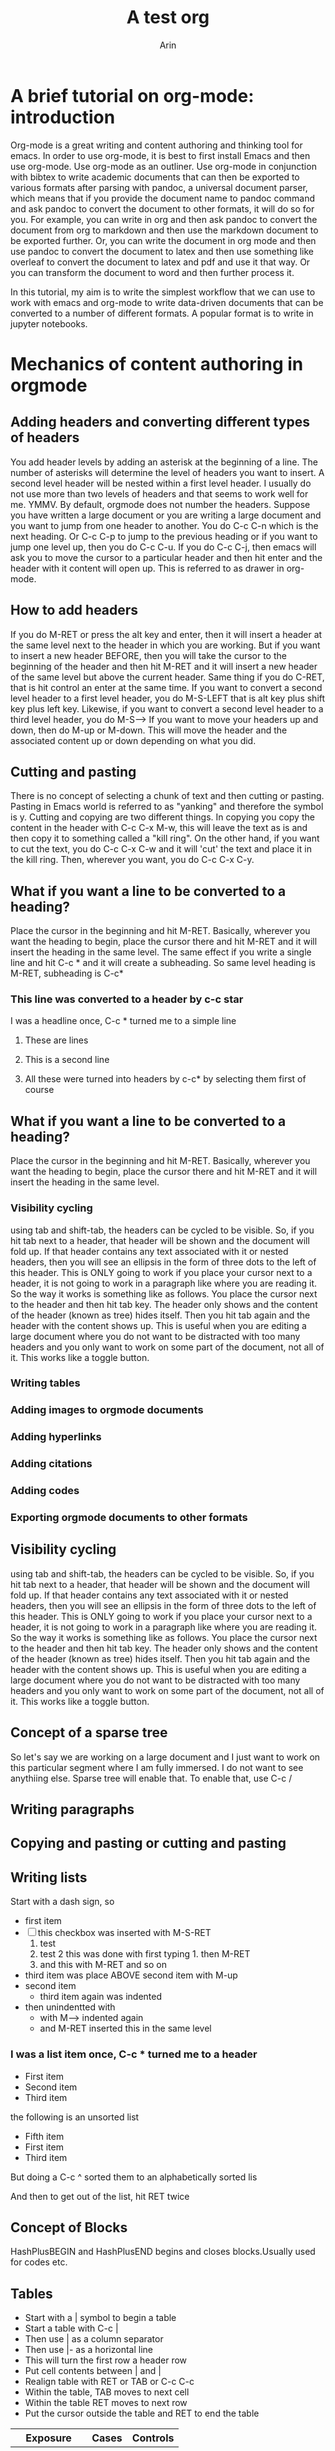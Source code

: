 #+title: A test org
#+author: Arin
#+OPTIONS: tex: t
#+STARTUP: latexpreview
#+bibliography: test.bib

* A brief tutorial on org-mode: introduction

  Org-mode is a great writing and content authoring and thinking tool for emacs. In order to use org-mode, it is best to first install Emacs and then use org-mode. Use org-mode as an outliner. Use org-mode in conjunction with bibtex to write academic documents that can then be exported to various formats after parsing with pandoc, a universal document parser, which means that if you provide the document name to pandoc command and ask pandoc to convert the document to other formats, it will do so for you. For example, you can write in org and then ask pandoc to convert the document from org to markdown and then use the markdown document to be exported further. Or, you can write the document in org  mode and then use pandoc to convert the document to latex and then use something like overleaf to convert the document to latex and pdf and use it that way. Or you can transform the document to word and then further process it.

  In this tutorial, my aim is to write the simplest workflow that we can use to work with emacs and org-mode to write data-driven documents that can be converted to a number of different formats. A popular format is to write in jupyter notebooks.

* Mechanics of content authoring in orgmode
  
** Adding headers and converting different types of headers
   You add header levels by adding an asterisk at the beginning of a line. The number of asterisks will determine the level of headers you want to insert. A second level header will be nested within a first level header. I usually do not use more than two levels of headers and that seems to work well for me. YMMV.
   By default, orgmode does not number the headers.
   Suppose you have written a large document or you are writing a large document and you want to jump from one header to another. You do C-c C-n which is the next heading. Or C-c C-p to jump to the previous heading or if you want to jump  one level up, then you do C-c C-u. If you do C-c C-j, then emacs will ask you to move the cursor to a particular header and then hit enter and the header with it content will open up. This is referred to as drawer in org-mode.

** How to add headers
   If you do M-RET or press the alt key and enter, then it will insert a header at the same level next to the header in which you are working. But if you want to insert a new header BEFORE, then you will take the cursor to the beginning of the header and then hit M-RET and it will insert a new header of the same level but above the current header. Same thing if you do C-RET, that is hit control an enter at the same time.
   If you want to convert a second level header to a first level header, you do M-S-LEFT that is alt key plus shift key plus left key. Likewise, if you want to convert a second level header to a third level header, you do M-S-->
   If you want to move your headers up and down, then do M-up or M-down. This will move the header and the associated content up or down depending on what you did.
   

** Cutting and pasting
   There is no concept of selecting a chunk of text and then cutting or pasting. Pasting in Emacs world is referred to as "yanking" and therefore the symbol is y. Cutting and copying are two different things. In copying you copy the content in the header with C-c C-x M-w, this will leave the text as is and then copy it to something called a "kill ring". On the other hand, if you want to cut the text, you do C-c C-x C-w and it will 'cut' the text and place it in the kill ring. Then, wherever you want, you do C-c C-x C-y. 
   
   
** What if you want a line to be converted to a heading?
   Place the cursor in the beginning and hit M-RET. Basically, wherever you want the heading to begin, place the cursor there and hit M-RET and it will insert the heading in the same level. The same effect if you write a single line and hit C-c * and it will create a subheading. So same level heading is M-RET, subheading is C-c* 

*** This line was converted to a header by c-c star

I was a headline once, C-c * turned me to a simple line

**** These are lines
**** This is a second line
**** All these were turned into headers by c-c* by selecting them first of course   
   
** What if you want a line to be converted to a heading?
   Place the cursor in the beginning and hit M-RET. Basically, wherever you want the heading to begin, place the cursor there and hit M-RET and it will insert the heading in the same level. 
   
*** Visibility cycling
    using tab and shift-tab, the headers can be cycled to be visible. So, if you hit tab next to a header, that header will be shown and the document will fold up. If that header contains any text associated with it or nested headers, then you will see an ellipsis in the form of three dots to the left of this header. This is ONLY going to work if you place your cursor next to a header, it is not going to work in a paragraph like where you are reading it.
    So the way it works is something like as follows. You place the cursor next to the header and then hit tab key. The header only shows and the content of the header (known as tree) hides itself. Then you hit tab again and the header with the content shows up. This is useful when you are editing a large document where you do not want to be distracted with too many headers and you only want to work on some part of the document, not all of it. This works like a toggle button.
   
   
*** Writing tables

*** Adding images to orgmode documents

*** Adding hyperlinks 

*** Adding citations

*** Adding codes

*** Exporting orgmode documents to other formats

*** 

** Visibility cycling
   using tab and shift-tab, the headers can be cycled to be visible. So, if you hit tab next to a header, that header will be shown and the document will fold up. If that header contains any text associated with it or nested headers, then you will see an ellipsis in the form of three dots to the left of this header. This is ONLY going to work if you place your cursor next to a header, it is not going to work in a paragraph like where you are reading it.
   So the way it works is something like as follows. You place the cursor next to the header and then hit tab key. The header only shows and the content of the header (known as tree) hides itself. Then you hit tab again and the header with the content shows up. This is useful when you are editing a large document where you do not want to be distracted with too many headers and you only want to work on some part of the document, not all of it. This works like a toggle button.
   
** Concept of a sparse tree
   So let's say we are working on a large document and I just want to work on this particular segment where I am fully immersed. I do not want to see anythiing else. Sparse tree will enable that. To enable that, use C-c /
   
** Writing paragraphs
** Copying and pasting or cutting and pasting    
  
** Writing lists
   Start with a dash sign, so

   - first item
   - [ ] this checkbox was inserted with M-S-RET
     1. test
     2. test 2 this was done with first typing 1. then M-RET
     3. and this with M-RET and so on
   - third item was place ABOVE second item with M-up
   - second item
     - third item again was indented
   - then unindentted with 
     - with M--> indented again
     - and M-RET inserted this in the same level
*** I was a list item once, C-c * turned me to a header

    - First item
    - Second item
    - Third item

 the following is an unsorted list

 - Fifth item
 - First item
 - Third item
But doing a C-c ^ sorted them to an alphabetically sorted lis

   And then to get out of the list, hit RET twice
     
** Concept of Blocks
   HashPlusBEGIN and HashPlusEND begins and closes blocks.Usually used for codes etc.

** Tables
   - Start with a | symbol to begin a table
   - Start a table with C-c |
   - Then use | as a column separator
   - Then use |- as a horizontal line
   - This will turn the first row a header row
   - Put cell contents between | and |
   - Realign table with RET or TAB or C-c C-c
   - Within the table, TAB moves to next cell
   - Within the table RET moves to next row
   - Put the cursor outside the table and RET to end the table
     

     | Exposure    | Cases | Controls |
     |-------------+-------+----------|
     | Exposed     |   120 |       20 |
     | Non-exposed |    60 |      100 |
     | Total       |   180 |      120 |
    

** How to edit tables

   | What to do                             | Instructions |
   |----------------------------------------+--------------|
   | Sort table                             | C-c^         |
   | Move between columns                   | M-a or M-e   |
   | Move row down                          | M-DN         |
   | Move current columnn to left or right  | M--> or M-<- |
   | Insert new column to the left          | M-S-->       |
   | Delete column                          | M-S-<-       |
   | Insert row above the current           | M-S-DN       |
   | Move row up                            | M-UP         |
   | Delete Row                             | M-S-UP       |
   | Insert horizontal line                 | c-c -        |
   | Insert horizontal line and move cursor | C-c RET      |

** Other miscellaneous things with tables

   | What do you want to do          | Instructions                           |
   |---------------------------------+----------------------------------------|
   | Copy table region               | C-c C-x M-w                            |
   | Cut table region                | C-c C-x C-w                            |
   | Paste region                    | C-c C-x C-y                            |
   | Split table                     | M-RET                                  |
   | Sum numbers                     | C-c + then C-y                         |
   | Copy Down                       | S-RET                                  |
   | Edit in separate window         | C-c ` and finish with C-c C-c          |
   | Import tab separated table      | M-x org-table-import                   |
   | Convert a region into table     | Select then C-c                        |
   | Export Table                    | M-x org-table-export                   |
   | For long tables, display header | M-x org-table-header-line-mode         |
   | Transpose Table                 | M-x org-table-transpose-table-at-point |
   
** Convert a region to table
   1. First type space separated data in a region
   2. Select the region
   3. Type C-c |

 The following table was drawn on the basis of the above notes     

| Student | test_results |
| Tess    |          100 |
| Kim     |          200 |

** Transpposition of a time dependent table e.g.
   1. Write a space separated table
   2. Then put the cursor in first row first column
   3. Type M-x org-table-transpose-table-at-point

 The following table was produced with the above steps
#+NAME: longtable
| Individual | xxx | yyy |
| Score_t1   | 100 |  99 |
| Score_t2   | 120 |  98 |
| Score_t3   | 130 |  49 |

The org table mode can be turned on with M-x orgtbl-mode

** Using the table as a spreadsheet

   The table can be used as a spreadsheet. In order to do so, it is useful to use the concepts of references. Take the following table

| Exposure    | Cases | Controls | Total |
| Exposed     |   120 |       40 |   160 |
| Non-exposed |    40 |       80 |   120 |
| Total       |   160 |      120 |   280 |
#+TBLFM: @4$2 = @2$2 + @3$2
#+TBLFM: @4$3 = @2$3 + @3$3
#+TBLFM: $4 = $2 + $3

Let's say we want to work on this as a table

 + If you want to turn on/off grid display, do C-c } 
 + If you want to find out coordinate of a grid, C-c ?
 + You can find the reference of a cell with C-c ?
 + Rule is: @ROW$COLUMN
 + @0$0 refers to the current cell
 + @2 implies second row of current column
 + $1 implies first column of the current row
 + Ranges are indicated with beginning .. end
 + The beginning and ends are INCLUDED
 + $1..$3 means the row elements of first, second, and third columns
 + Otherwise, indicate the row with @ symbol, so
 + $1..@2$3 would mean from the first column to second row of third column
 + These range references return a VECTOR of values
 + Feed them into vector functions
 + If you want to reference another table, set a name to it, by:
 + #+NAME: Name of the table
 + After writing the formula below the table with:
 + #+TBLFM: <expression>, place cursor on the line and
 + Do, C-c C-c
 + You can write more than one formulae
 + If you do so, place the cursor next to each line and do C-c C-c

** Writing the formula
   - A formula can be any algebraic expression
   - Example: vsum(@2..@3) will calculate the vertical sum
   - Use #+TBLFM: write the formula
     
** How to insert hyperlinks to a document
Let's say we want to place a link to an external resource such as Medium or Curvenote. We will write like this:
 + [[https://medium.com/@arinbasu][Medium Arin's page]]
 + Org will turn the link to a blue hyperlink
 + [[https://www.curvenote.com]]
 + Org will turn the page to a blue hyperlink for Curvenote
 + But this time it leaves the URL as is as we did not provide a description
 + For internal links, we can do similar things with:
   + A section with [[Concept of drawers]]
   + Write the header between two squared brackets
   + Otherwise, for tables, do something like #+NAME: somename and then
   + Add the somename between the square brackets, so
   + [[longtable]] will lead to the long table
   + You can also insert link with C-c C-l, so
   + [[https://www.nixos.org][NixOs webpage]] was inserted with this keystroke
     

** Concept of drawers
   Hiding information so use
   ::Draw1::
   Then write something and then
   ::END::
   ends the drawer

** Orgmode as productivity tool
  Orgmode can be used to store ideas and productivity stuff while writing, includng todo items and logging processes.
  * Create a to do item with headline with TODO keyword, or
  * C-c C-t
  * The following todo item was created that way
  * Rotate between TODO, DONE, and Plain header with C-c C-t
  * Or, do S--> or S-<- shift right or left
  * Once you have done that, and entered a few stuff, then
  * Use C-c / to use it as a sparse tree (see [[Concept of a sparse tree]] )
  * Add a new todo entry below the present one with S-M-RET
  * The sparse tree will show the todo items, not the done ones
  * We can add something like INPROCESS before DONE, so we modify
  * the ~/.emacs.d/init.el file with
  * (setq org-todo-keywords
      '((sequence "TODO" "INPROCESS" "|" "DONE")))
  * Then exit Emacs and restart and revisit an org file
  * How to set up dependencies for todo items
    * This means, you list what items must be completed before
    * Another item can be marked as done
    * and so on
  * Record timestamp and note when change a todo state
    * C-u C-c C-t then C-c C-c
    * This is a good practice as this forces you to recognise
    * What you did with it!
  * Prioritise tasks with #A #B #C where A = highest priority
    
   

** INPROCESS Orgmode as a productivity tool
   :PROPERTIES:
   :ORDERED:  t
   :END:

   - State "INPROCESS"  from "TODO"       [2021-11-04 Thu 13:45] \\
     Still learning,
*** TODO Complete the tutorial by today [1/2]

*** DONE Find out how to rename files [2/2] 

** How to use tags in orgmode                     :learning:tutorial:editing:

   + Headline can have tags at the end of the headline
   + Tags are added with :tagword:
   + Two or more tags are written as :tag1:tag2:
   + Tags have same colour as headlines
   + Subheadings i.e., heading level 2 from heading level 1 inherits the tags
   + So in the following example, "Adding images ..." has tag learning
   + Adding images also has two subheadings "Adding images from files" and
     "Adding images from websites"
   + Adding images from websites does not have a separate tag but it can be said that this one has inherited the learning tag
   + You can specify tags for files so in the preamble, do
   + #+FILETAGS: :learning:tutorial:
   + See, same as tags for headings
   + Tags are searchable
     + Search tags with C-c / m
   + How to set tags:
     + After headline, colon tagword colon
     + C-c C-q
     + C-c C-c works ony when you are in a headline
     + In the preamble of your document with #+TAGS: keyword
 
** What are properties?                                            :learning:
 You can assign properties to headlines or agenda items using a [[Drawers]] where the drawer name is PROPERTIES between colons and assign attributes and values or keys and values. So for example an article can be assigned properties such as title, author, year as follows

 *** Article Collection
 :PROPERTIES:
 :title: A summary of how to use orgmode
 :author: AB
 :year: 2021
 :END:

 If you have entered properties anywhere in the document, you can search for them using the C-c / m and specifying the name of the property that you created. As with the tags, properties can be inherited.

** Using orgmode for universal idea capture               :productivity:uses:

   + First, define a directory where you will keep notes
   + (setq org-default-notes-file (concat org-directory "/notes.org"))
   + Write the above in ~/.emacs.d/init.el file
   + So, notes.org is the directory where I am going to store my notes
   + Hit M-x org-capture
   + Select a template, for the first time it will show t for todo
   + Write something and then hit C-c C-c
   + When you do it for the first time, it will ask you to create org folder, say yes
   + It will create /home/arin/org directory and will place a notes.org in it
   + We often want to capture more than todo items, for this, create a template
   + Template (setq org-capture-templates
             '(("j" "Journal" entry (file_datetree "~/org/journal.org")
                "* %\?\nEntered on %U\n %i\n %a")))

   
** How to write rich text documents in orgmode?

*** Writing paragraphs
+ At least one empty line separate paragraphs
+ Use blocks [[Blocks]] to insert special elements such as VERSE and QUOTE
+ *Bold* is like this, /italic/ is like this, and _underlined_
+ =verbatim= and ~code~
+ +strikethrough+
+ Superscript: x^2
+ Subscript x_1
+ Toggle them with C-c C-x \
+ Symbols, say alpha is \alpha (view with C-c C-x \)
+ For equations, set #+OPTIONS: tex: t then
+ for single line equations, $a^2=b$ and for multiline equations,
+ \begin{equation} ... equation ... \end{equation}
+ Preview with #+STARTUP: latexpreview and then C-c C-x C-l
+ Horizontal rules are with five dashes
+ Footnotes are given as =[fn:1]= and then =[fn:1] Description=
+ View footnotes with C-c C-x f

-----

** Adding images to orgmode document
Do the following, so:
+ Write a caption of the image
+ Give the image a name
+ Insert the image with =[[image url]]=
+ then view it inline with C-c C-x C-v and toggle the view

#+CAPTION: An image
#+NAME: somefigure

[[./somepic.jpg]]

Then view it with C-c C-x C-v

** Adding citations
+ Before adding citations, prepare a bibtex file
+ Say the bibtex file is named =test.bib=
+ Add it to the preamble with =#+bibliography: test.bib= in the block
+ Wherever you want to insert, type M-x org-cite-insert then type the first letter of the citation key or something
+ Then hit tab key
+ It will show the matched name, accept it with RET RET
+ Or manually with =[cite: @citation_id]=
+ Make sure you have orgmode version 9.5 or above
+ find out with M-x org-version

Egger wrote [cite:@Egger1997-wq]


** Adding and evaluating  codes

+ Codes can be added with blocks [[Blocks]]
+ Codes can also be evaluated that way

#+BEGIN_EXAMPLE
  this is a test
#+END_EXAMPLE

But that was a trivial example. We will show two examples; one for R and the other for python.

*** What to do

+ Start a block with =#+begin_src R (or Python) ... #+end_src=
+ Write your code
+ Place cursor witin the code block
+ C-c C-c

*** Here is an example with R  

#+begin_src R

  x <- 2
  y <- 8
  
  print(x * y)

#+end_src

#+RESULTS:
: 16

 

